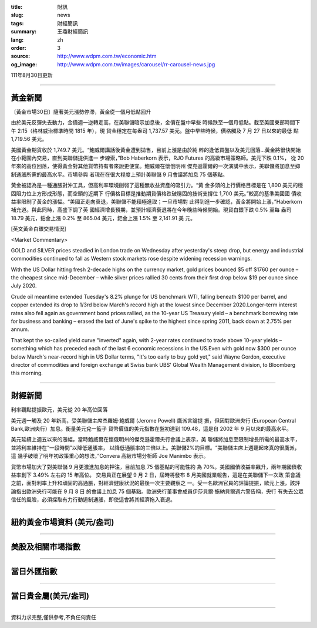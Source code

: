 :title: 財訊
:slug: news
:tags: 財經簡訊
:summary: 王鼎財經簡訊
:lang: zh
:order: 3
:source: http://www.wdpm.com.tw/economic.htm
:og_image: http://www.wdpm.com.tw/images/carousel/rr-carousel-news.jpg

111年8月30日更新

----

黃金新聞
++++++++

〔黃金市場30日〕隨著美元漲勢停滯，黃金從一個月低點回升

由於美元反彈失去動力，金價週一逆轉走高，在美聯儲暗示加息後，金價在盤中早些
時候跌至一個月低點。截至美國東部時間下午 2:15（格林威治標準時間 1815 年），現
貨金穩定在每盎司 1,737.57 美元。盤中早些時候，價格觸及 7 月 27 日以來的最低
點 1,719.56 美元。

美國黃金期貨收於 1,749.7 美元。“鮑威爾講話後黃金遭到拋售，目前上漲是由於純
粹的逢低買盤以及美元回落...黃金將很快開始在小範圍內交易，直到美聯儲提供進一
步線索，”Bob Haberkorn 表示，RJO Futures 的高級市場策略師。美元下跌 0.1%，
從 20 年來的高位回落，使得黃金對其他貨幣持有者來說更便宜。鮑威爾在懷俄明州
傑克遜霍爾的一次演講中表示，美聯儲將加息至抑制通脹所需的最高水平。市場參與
者現在在很大程度上預計美聯儲 9 月會議將加息 75 個基點。

黃金被認為是一種通脹對沖工具，但高利率環境削弱了這種無收益資產的吸引力。“黃
金多頭的上行價格目標是在 1,800 美元的穩固阻力位上方形成形態，而空頭的近期下
行價格目標是推動期貨價格跌破穩固的技術支撐位 1,700 美元。”較高的基準美國國
債收益率限制了黃金的漲幅。“美國正走向衰退，美聯儲不能積極進取；一旦市場對
此得到進一步確認，黃金將開始上漲，”Haberkorn 補充道。與此同時，高盛下調了英
國經濟增長預期，並預計經濟衰退將在今年晚些時候開始。現貨白銀下跌 0.5% 至每
盎司 18.79 美元，鉑金上漲 0.2% 至 865.04 美元，鈀金上漲 1.5% 至 2,141.91 美
元。





[英文黃金白銀交易情況]

<Market Commentary>

GOLD and SILVER prices steadied in London trade on Wednesday after yesterday's 
steep drop, but energy and industrial commodities continued to fall as Western 
stock markets rose despite widening recession warnings.

With the US Dollar hitting fresh 2-decade highs on the currency market, gold 
prices bounced $5 off $1760 per ounce – the cheapest since mid-December – while 
silver prices rallied 30 cents from their first drop below $19 per ounce 
since July 2020.

Crude oil meantime extended Tuesday's 8.2% plunge for US benchmark WTI, falling 
beneath $100 per barrel, and copper extended its drop to 1/3rd below March's 
record high at the lowest since December 2020.Longer-term interest rates 
also fell again as government bond prices rallied, as the 10-year US Treasury 
yield – a benchmark borrowing rate for business and banking – erased the 
last of June's spike to the highest since spring 2011, back down at 2.75% 
per annum.

That kept the so-called yield curve "inverted" again, with 2-year rates continued 
to trade above 10-year yields – something which has preceded each of the 
last 6 economic recessions in the US.Even with gold now $300 per ounce below 
March's near-record high in US Dollar terms, "It's too early to buy gold 
yet," said Wayne Gordon, executive director of commodities and foreign exchange 
at Swiss bank UBS' Global Wealth Management division, to Bloomberg this morning.


----

財經新聞
++++++++
利率觀點提振歐元，美元從 20 年高位回落

美元週一觸及 20 年新高，受美聯儲主席杰羅姆·鮑威爾 (Jerome Powell) 鷹派言論提
振，但因對歐洲央行 (European Central Bank,歐洲央行）加息。衡量美元兌一籃子
貨幣價值的美元指數在盤初達到 109.48，這是自 2002 年 9 月以來的最高水平。

美元延續上週五以來的漲幅，當時鮑威爾在懷俄明州的傑克遜霍爾央行會議上表示，美
聯儲將加息至限制增長所需的最高水平，並將利率維持在“一段時間”以降低通脹率，
以降低通脹率的三倍以上。美聯儲2%的目標。“美聯儲主席上週聽起來真的很鷹派，這
幾乎破壞了明年初政策重心的想法，”Convera 高級市場分析師 Joe Manimbo 表示。

貨幣市場加大了對美聯儲 9 月更激進加息的押注，目前加息 75 個基點的可能性約
為 70%。美國國債收益率飆升，兩年期國債收益率創下 3.49% 左右的 15 年高位。
交易員正在展望 9 月 2 日，屆時將發布 8 月美國就業報告，這是在美聯儲下一次政
策會議之前，面對利率上升和頑固的高通脹，對經濟健康狀況的最後一次主要觀察之
一。受一名歐洲官員的評論提振，歐元上漲，該評論指出歐洲央行可能在 9 月 8 日
的會議上加息 75 個基點。歐洲央行董事會成員伊莎貝爾·施納貝爾週六警告稱，央行
有失去公眾信任的風險，必須採取有力行動遏制通脹，即使這會將其經濟拖入衰退。


         

----

紐約黃金市場資料 (美元/盎司)
++++++++++++++++++++++++++++

.. raw:: html

  <A HREF="http://www.kitco.com/connecting.html">
  <IMG SRC="http://www.kitconet.com/images/quotes_4b2.gif" BORDER="0" ALT="[Most Recent Quotes from www.kitco.com]">
  </A>

----

美股及相關市場指數
++++++++++++++++++

.. raw:: html

  <!-- TradingView Widget BEGIN -->
  <div class="tradingview-widget-container">
    <div class="tradingview-widget-container__widget"></div>
    <div class="tradingview-widget-copyright"><a href="https://tw.tradingview.com/markets/indices/" rel="noopener" target="_blank"><span class="blue-text">指數行情</span></a>由TradingView提供</div>
    <script type="text/javascript" src="https://s3.tradingview.com/external-embedding/embed-widget-market-quotes.js" async>
    {
    "title": "指數",
    "width": 770,
    "height": 450,
    "locale": "zh_TW",
    "symbolsGroups": [
      {
        "name": "美國和加拿大",
        "symbols": [
          {
            "name": "FOREXCOM:SPXUSD",
            "displayName": "標準普爾500"
          },
          {
            "name": "FOREXCOM:NSXUSD",
            "displayName": "納斯達克100指數"
          },
          {
            "name": "CME_MINI:ES1!",
            "displayName": "E-迷你 標普指數期貨"
          },
          {
            "name": "INDEX:DXY",
            "displayName": "美元指數"
          },
          {
            "name": "FOREXCOM:DJI",
            "displayName": "道瓊斯 30"
          }
        ]
      },
      {
        "name": "歐洲",
        "symbols": [
          {
            "name": "INDEX:SX5E",
            "displayName": "歐元藍籌50"
          },
          {
            "name": "FOREXCOM:UKXGBP",
            "displayName": "富時100"
          },
          {
            "name": "INDEX:DEU30",
            "displayName": "德國DAX指數"
          },
          {
            "name": "INDEX:CAC40",
            "displayName": "法國 CAC 40 指數"
          },
          {
            "name": "INDEX:SMI"
          }
        ]
      },
      {
        "name": "亞太",
        "symbols": [
          {
            "name": "INDEX:NKY",
            "displayName": "日經225"
          },
          {
            "name": "INDEX:HSI",
            "displayName": "恆生"
          },
          {
            "name": "BSE:SENSEX",
            "displayName": "印度孟買指數"
          },
          {
            "name": "BSE:BSE500"
          },
          {
            "name": "INDEX:KSIC",
            "displayName": "韓國Kospi綜合指數"
          }
        ]
      }
    ],
    "colorTheme": "light"
  }
    </script>
  </div>
  <!-- TradingView Widget END -->

----

當日外匯指數
++++++++++++

.. raw:: html

  <!-- TradingView Widget BEGIN -->
  <div class="tradingview-widget-container">
    <div class="tradingview-widget-container__widget"></div>
    <div class="tradingview-widget-copyright"><a href="https://tw.tradingview.com/markets/currencies/forex-cross-rates/" rel="noopener" target="_blank"><span class="blue-text">外匯匯率</span></a>由TradingView提供</div>
    <script type="text/javascript" src="https://s3.tradingview.com/external-embedding/embed-widget-forex-cross-rates.js" async>
    {
    "width": "100%",
    "height": "100%",
    "currencies": [
      "EUR",
      "USD",
      "JPY",
      "GBP",
      "CNY",
      "TWD"
    ],
    "isTransparent": false,
    "colorTheme": "light",
    "locale": "zh_TW"
  }
    </script>
  </div>
  <!-- TradingView Widget END -->

----

當日貴金屬(美元/盎司)
+++++++++++++++++++++

.. raw:: html 

  <A HREF="http://www.kitco.com/connecting.html">
  <IMG SRC="http://www.kitconet.com/images/quotes_7a.gif" BORDER="0" ALT="[Most Recent Quotes from www.kitco.com]">
  </A>

----

資料力求完整,僅供參考,不負任何責任

